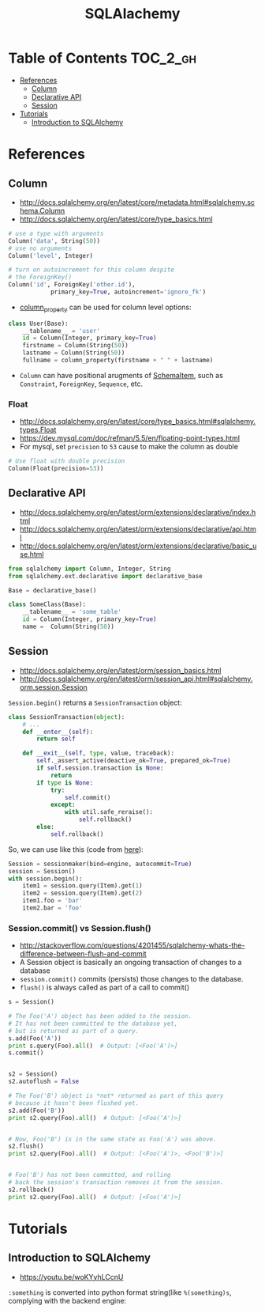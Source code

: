 #+TITLE: SQLAlachemy

* Table of Contents :TOC_2_gh:
 - [[#references][References]]
   - [[#column][Column]]
   - [[#declarative-api][Declarative API]]
   - [[#session][Session]]
 - [[#tutorials][Tutorials]]
   - [[#introduction-to-sqlalchemy][Introduction to SQLAlchemy]]

* References
** Column
- http://docs.sqlalchemy.org/en/latest/core/metadata.html#sqlalchemy.schema.Column
- http://docs.sqlalchemy.org/en/latest/core/type_basics.html

#+BEGIN_SRC python
  # use a type with arguments
  Column('data', String(50))
  # use no arguments
  Column('level', Integer)

  # turn on autoincrement for this column despite
  # the ForeignKey()
  Column('id', ForeignKey('other.id'),
              primary_key=True, autoincrement='ignore_fk')
#+END_SRC

- [[http://docs.sqlalchemy.org/en/latest/orm/mapping_columns.html#sqlalchemy.orm.column_property][column_property]] can be used for column level options:
#+BEGIN_SRC python
  class User(Base):
      __tablename__ = 'user'
      id = Column(Integer, primary_key=True)
      firstname = Column(String(50))
      lastname = Column(String(50))
      fullname = column_property(firstname + " " + lastname)
#+END_SRC

- ~Column~ can have positional arugments of [[http://docs.sqlalchemy.org/en/latest/core/metadata.html#sqlalchemy.schema.SchemaItem][SchemaItem]], such as ~Constraint~, ~ForeignKey~, ~Sequence~, etc.

*** Float
- http://docs.sqlalchemy.org/en/latest/core/type_basics.html#sqlalchemy.types.Float
- https://dev.mysql.com/doc/refman/5.5/en/floating-point-types.html
- For mysql, set ~precision~ to ~53~ cause to make the column as double

#+BEGIN_SRC python
  # Use float with double precision
  Column(Float(precision=53))
#+END_SRC

** Declarative API
- http://docs.sqlalchemy.org/en/latest/orm/extensions/declarative/index.html
- http://docs.sqlalchemy.org/en/latest/orm/extensions/declarative/api.html
- http://docs.sqlalchemy.org/en/latest/orm/extensions/declarative/basic_use.html

#+BEGIN_SRC python
  from sqlalchemy import Column, Integer, String
  from sqlalchemy.ext.declarative import declarative_base

  Base = declarative_base()

  class SomeClass(Base):
      __tablename__ = 'some_table'
      id = Column(Integer, primary_key=True)
      name =  Column(String(50))
#+END_SRC

** Session
- http://docs.sqlalchemy.org/en/latest/orm/session_basics.html
- http://docs.sqlalchemy.org/en/latest/orm/session_api.html#sqlalchemy.orm.session.Session

~Session.begin()~ returns a ~SessionTransaction~ object:
#+BEGIN_SRC python
  class SessionTransaction(object):
      # ...
      def __enter__(self):
          return self

      def __exit__(self, type, value, traceback):
          self._assert_active(deactive_ok=True, prepared_ok=True)
          if self.session.transaction is None:
              return
          if type is None:
              try:
                  self.commit()
              except:
                  with util.safe_reraise():
                      self.rollback()
          else:
              self.rollback()
#+END_SRC

So, we can use like this (code from [[http://docs.sqlalchemy.org/en/rel_0_9/orm/session_transaction.html#autocommit-mode][here]]):
#+BEGIN_SRC python
  Session = sessionmaker(bind=engine, autocommit=True)
  session = Session()
  with session.begin():
      item1 = session.query(Item).get(1)
      item2 = session.query(Item).get(2)
      item1.foo = 'bar'
      item2.bar = 'foo'
#+END_SRC

*** Session.commit() vs Session.flush()
- http://stackoverflow.com/questions/4201455/sqlalchemy-whats-the-difference-between-flush-and-commit
- A Session object is basically an ongoing transaction of changes to a database
- ~session.commit()~ commits (persists) those changes to the database.
- ~flush()~ is always called as part of a call to commit()

#+BEGIN_SRC python
  s = Session()

  # The Foo('A') object has been added to the session.
  # It has not been committed to the database yet,
  # but is returned as part of a query.
  s.add(Foo('A'))
  print s.query(Foo).all()  # Output: [<Foo('A')>]
  s.commit()


  s2 = Session()
  s2.autoflush = False

  # The Foo('B') object is *not* returned as part of this query
  # because it hasn't been flushed yet.
  s2.add(Foo('B'))
  print s2.query(Foo).all()  # Output: [<Foo('A')>]


  # Now, Foo('B') is in the same state as Foo('A') was above.
  s2.flush()
  print s2.query(Foo).all()  # Output: [<Foo('A')>, <Foo('B')>]


  # Foo('B') has not been committed, and rolling
  # back the session's transaction removes it from the session.
  s2.rollback()
  print s2.query(Foo).all()  # Output: [<Foo('A')>]
#+END_SRC

* Tutorials
** Introduction to SQLAlchemy
- https://youtu.be/woKYyhLCcnU

[[file:img/screenshot_2017-05-12_14-35-30.png]]

[[file:img/screenshot_2017-05-12_14-36-07.png]]

[[file:img/screenshot_2017-05-12_14-37-26.png]]

[[file:img/screenshot_2017-05-12_14-37-53.png]]

[[file:img/screenshot_2017-05-12_14-38-50.png]]

[[file:img/screenshot_2017-05-12_14-39-39.png]]

[[file:img/screenshot_2017-05-12_14-50-43.png]]

[[file:img/screenshot_2017-05-12_14-52-36.png]]

[[file:img/screenshot_2017-05-12_14-53-41.png]]

[[file:img/screenshot_2017-05-12_14-54-31.png]]

[[file:img/screenshot_2017-05-12_14-55-04.png]]

[[file:img/screenshot_2017-05-12_14-56-58.png]]

[[file:img/screenshot_2017-05-12_14-57-32.png]]

[[file:img/screenshot_2017-05-12_14-58-44.png]]

[[file:img/screenshot_2017-05-12_15-00-03.png]]


[[file:img/screenshot_2017-05-12_15-01-48.png]]

~:something~ is converted into python format string(like ~%(something)s~, complying with the backend engine:

[[file:img/screenshot_2017-05-12_15-01-25.png]]

[[file:img/screenshot_2017-05-12_15-05-48.png]]

[[file:img/screenshot_2017-05-12_15-05-59.png]]

[[file:img/screenshot_2017-05-12_15-06-16.png]]

[[file:img/screenshot_2017-05-12_15-07-02.png]]

[[file:img/screenshot_2017-05-12_15-07-35.png]]

[[file:img/screenshot_2017-05-12_15-08-08.png]]

[[file:img/screenshot_2017-05-12_15-08-33.png]]

[[file:img/screenshot_2017-05-12_15-09-54.png]]

[[file:img/screenshot_2017-05-12_15-11-21.png]]
